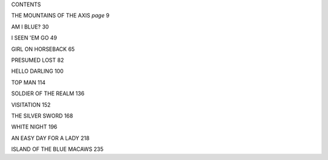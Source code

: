 CONTENTS

THE MOUNTAINS OF THE AXIS                 *page* 9

AM I BLUE?                                      30

I SEEN 'EM GO                                   49

GIRL ON HORSEBACK                               65

PRESUMED LOST                                   82

HELLO DARLING                                  100

TOP MAN                                        114

SOLDIER OF THE REALM                           136

VISITATION                                     152

THE SILVER SWORD                               168

WHITE NIGHT                                    196

AN EASY DAY FOR A LADY                         218

ISLAND OF THE BLUE MACAWS                      235

